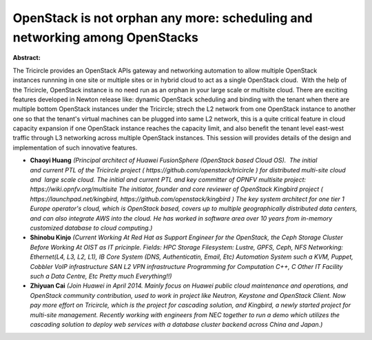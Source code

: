OpenStack is not orphan any more: scheduling and networking among OpenStacks
~~~~~~~~~~~~~~~~~~~~~~~~~~~~~~~~~~~~~~~~~~~~~~~~~~~~~~~~~~~~~~~~~~~~~~~~~~~~

**Abstract:**

The Tricircle provides an OpenStack APIs gateway and networking automation to allow multiple OpenStack instances runnning in one site or multiple sites or in hybrid cloud to act as a single OpenStack cloud.  With the help of the Tricircle, OpenStack instance is no need run as an orphan in your large scale or multisite cloud. There are exciting features developed in Newton release like: dynamic OpenStack scheduling and binding with the tenant when there are multiple bottom OpenStack instances under the Tricircle; strech the L2 network from one OpenStack instance to another one so that the tenant's virtual machines can be plugged into same L2 network, this is a quite critical feature in cloud capacity expansion if one OpenStack instance reaches the capacity limit, and also benefit the tenant level east-west traffic through L3 networking across multiple OpenStack instances. This session will provides details of the design and implementation of such innovative features.


* **Chaoyi Huang** *(Principal architect of Huawei FusionSphere (OpenStack based Cloud OS).  The initial and current PTL of the Tricircle project ( https://github.com/openstack/tricircle ) for distributed multi-site cloud and  large scale cloud. The initial and current PTL and key committer of OPNFV multisite project: https://wiki.opnfv.org/multisite The initiator, founder and core reviewer of OpenStack Kingbird project ( https://launchpad.net/kingbird, https://github.com/openstack/kingbird ) The key system architect for one tier 1 Europe operator's cloud, which is OpenStack based, covers up to multiple geographically distributed data centers, and can also integrate AWS into the cloud. He has worked in software area over 10 years from in-memory customized database to cloud computing.)*

* **Shinobu Kinjo** *(Current Working At Red Hat as Support Engineer for the OpenStack, the Ceph Storage Cluster Before Working At OIST as IT pricinple. Fields: HPC Storage Filesystem: Lustre, GPFS, Ceph, NFS Networking: Ethernet(L4, L3, L2, L1), IB Core System (DNS, Authenticatin, Email, Etc) Automation System such a KVM, Puppet, Cobbler VoIP infrastructure SAN L2 VPN infrastructure Programming for Computation C++, C Other IT Facility such a Data Centre, Etc Pretty much Everything!!)*

* **Zhiyuan Cai** *(Join Huawei in April 2014. Mainly focus on Huawei public cloud maintenance and operations, and OpenStack community contribution, used to work in project like Neutron, Keystone and OpenStack Client. Now pay more effort on Tricircle, which is the project for cascading solution, and Kingbird, a newly started project for multi-site management. Recently working with engineers from NEC together to run a demo which utilizes the cascading solution to deploy web services with a database cluster backend across China and Japan.)*
